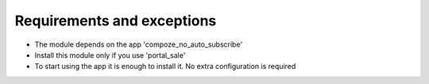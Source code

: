 Requirements and exceptions
===========================
* The module depends on the app 'compoze_no_auto_subscribe'
* Install this module only if you use 'portal_sale'
* To start using the app it is enough to install it. No extra configuration is required